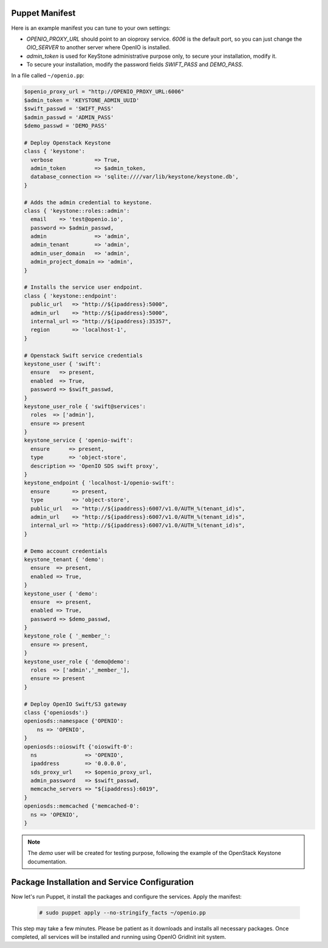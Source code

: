 Puppet Manifest
===============

Here is an example manifest you can tune to your own settings:

- `OPENIO_PROXY_URL` should point to an oioproxy service. `6006` is the default port, so you can just change the `OIO_SERVER` to another server where OpenIO is installed.
- `admin_token` is used for KeyStone administrative purpose only, to secure your installation, modify it.
- To secure your installation, modify the password fields `SWIFT_PASS` and `DEMO_PASS`.

In a file called ``~/openio.pp``:

.. code-block:: puppet

   $openio_proxy_url = "http://OPENIO_PROXY_URL:6006"
   $admin_token = 'KEYSTONE_ADMIN_UUID'
   $swift_passwd = 'SWIFT_PASS'
   $admin_passwd = 'ADMIN_PASS'
   $demo_passwd = 'DEMO_PASS'

   # Deploy Openstack Keystone
   class { 'keystone':
     verbose             => True,
     admin_token         => $admin_token,
     database_connection => 'sqlite:////var/lib/keystone/keystone.db',
   }

   # Adds the admin credential to keystone.
   class { 'keystone::roles::admin':
     email    => 'test@openio.io',
     password => $admin_passwd,
     admin               => 'admin',
     admin_tenant        => 'admin',
     admin_user_domain   => 'admin',
     admin_project_domain => 'admin',
   }

   # Installs the service user endpoint.
   class { 'keystone::endpoint':
     public_url   => "http://${ipaddress}:5000",
     admin_url    => "http://${ipaddress}:5000",
     internal_url => "http://${ipaddress}:35357",
     region       => 'localhost-1',
   }

   # Openstack Swift service credentials
   keystone_user { 'swift':
     ensure   => present,
     enabled  => True,
     password => $swift_passwd,
   }
   keystone_user_role { 'swift@services':
     roles  => ['admin'],
     ensure => present
   }
   keystone_service { 'openio-swift':
     ensure      => present,
     type        => 'object-store',
     description => 'OpenIO SDS swift proxy',
   }
   keystone_endpoint { 'localhost-1/openio-swift':
     ensure       => present,
     type         => 'object-store',
     public_url   => "http://${ipaddress}:6007/v1.0/AUTH_%(tenant_id)s",
     admin_url    => "http://${ipaddress}:6007/v1.0/AUTH_%(tenant_id)s",
     internal_url => "http://${ipaddress}:6007/v1.0/AUTH_%(tenant_id)s",
   }

   # Demo account credentials
   keystone_tenant { 'demo':
     ensure  => present,
     enabled => True,
   }
   keystone_user { 'demo':
     ensure  => present,
     enabled => True,
     password => $demo_passwd,
   }
   keystone_role { '_member_':
     ensure => present,
   }
   keystone_user_role { 'demo@demo':
     roles  => ['admin','_member_'],
     ensure => present
   }

   # Deploy OpenIO Swift/S3 gateway
   class {'openiosds':}
   openiosds::namespace {'OPENIO':
       ns => 'OPENIO',
   }
   openiosds::oioswift {'oioswift-0':
     ns               => 'OPENIO',
     ipaddress        => '0.0.0.0',
     sds_proxy_url    => $openio_proxy_url,
     admin_password   => $swift_passwd,
     memcache_servers => "${ipaddress}:6019",
   }
   openiosds::memcached {'memcached-0':
     ns => 'OPENIO',
   }

.. note::

   The `demo` user will be created for testing purpose, following the example of the OpenStack Keystone documentation.


Package Installation and Service Configuration
==============================================

Now let's run Puppet, it install the packages and configure the services.
Apply the manifest:

   .. code-block:: console

      # sudo puppet apply --no-stringify_facts ~/openio.pp

This step may take a few minutes. Please be patient as it downloads and installs all necessary packages.
Once completed, all services will be installed and running using OpenIO GridInit init system.

